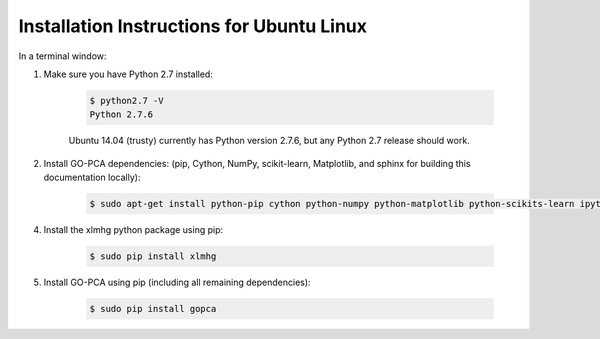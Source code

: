 Installation Instructions for Ubuntu Linux
==========================================

In a terminal window:

1. Make sure you have Python 2.7 installed:
    
    .. code-block:: bash
        
        $ python2.7 -V
        Python 2.7.6
    

    Ubuntu 14.04 (trusty) currently has Python version 2.7.6, but any Python 2.7 release should work.

2. Install GO-PCA dependencies: (pip, Cython, NumPy, scikit-learn, Matplotlib, and sphinx for building this documentation locally):
    
    .. code-block:: bash
    
        $ sudo apt-get install python-pip cython python-numpy python-matplotlib python-scikits-learn ipython ipython-notebook

.. "3. Make sure the Ubuntu package python-sphinx is *not* installed:
    
    .. code-block:: bash
    
        $ sudo apt-get remove python-sphinx
    
    (The reason the package needs to be uninstalled is that it is an older version that conflicts with the version required by GO-PCA.)

4. Install the xlmhg python package using pip:

    .. code-block:: bash
    
        $ sudo pip install xlmhg

5. Install GO-PCA using pip (including all remaining dependencies):
    
    .. code-block:: bash
    
        $ sudo pip install gopca
